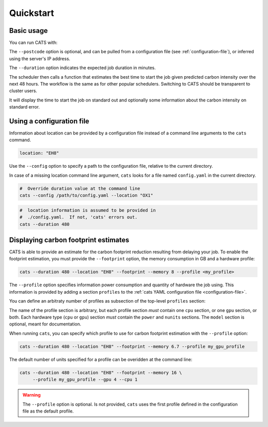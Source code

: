 .. _quickstart:

Quickstart
==========

Basic usage
-----------

You can run CATS with:

.. code-block:: console
   :caption: *A basic command to run CATS when a job duration and postcode
              are provided.*

   $ cats --duration 480 --location "EH8"

The ``--postcode`` option is optional, and can be pulled from a
configuration file (see :ref:`configuration-file`), or inferred using
the server's IP address.

The ``--duration`` option indicates the expected job duration in
minutes.

The scheduler then calls a function that estimates the best time to start
the job given predicted carbon intensity over the next 48 hours. The
workflow is the same as for other popular schedulers. Switching to CATS
should be transparent to cluster users.

It will display the time to start the job on standard out and optionally
some information about the carbon intensity on standard error.

.. _configuration-file:

Using a configuration file
--------------------------

Information about location can be provided by a configuration file
instead of a command line arguments to the ``cats`` command.

.. code-block:: yaml

   location: "EH8"

Use the ``--config`` option to specify a path to the configuration
file, relative to the current directory.

In case of a missing location command line argument, ``cats`` looks
for a file named ``config.yaml`` in the current directory.

.. code-block:: shell

   #  Override duration value at the command line
   cats --config /path/to/config.yaml --location "OX1"

.. code-block:: shell

   #  location information is assumed to be provided in
   #  ./config.yaml.  If not, 'cats' errors out.
   cats --duration 480


Displaying carbon footprint estimates
-------------------------------------

CATS is able to provide an estimate for the carbon footprint reduction
resulting from delaying your job. To enable the footprint estimation,
you must provide the ``--footprint`` option, the memory consumption in GB
and a hardware profile:

.. code-block:: shell

   cats --duration 480 --location "EH8" --footprint --memory 8 --profile <my_profile>

The ``--profile`` option specifies information power consumption and
quantity of hardware the job using. This information is provided by
adding a section ``profiles`` to the :ref:`cats YAML configuration
file <configuration-file>`.

You can define an arbitraty number of profiles as subsection of the
top-level ``profiles`` section:

.. code-block:: yaml
   :caption: *An example provision of machine information by YAML file
             to enable estimation of the carbon footprint reduction.*

   profiles:
     my_cpu_only_profile:
       cpu:
         model: "Xeon Gold 6142"
         power: 9.4 # in W, per core
         nunits: 2
     my_gpu_profile:
       gpu:
         model: "NVIDIA A100-SXM-80GB GPUs"
         power: 300
         nunits: 2
       cpu:
         model: "AMD EPYC 7763"
         power: 4.4
         nunits: 1

The name of the profile section is arbitrary, but each profile section
*must* contain one ``cpu`` section, or one ``gpu`` section, or both.
Each hardware type (``cpu`` or ``gpu``) section *must* contain the
``power`` and ``nunits`` sections. The ``model`` section is optional,
meant for documentation.

When running ``cats``, you can specify which profile to use for carbon
footprint estimation with the ``--profile`` option:

.. code-block:: shell

   cats --duration 480 --location "EH8" --footprint --memory 6.7 --profile my_gpu_profile

The default number of units specified for a profile can be overidden
at the command line:

.. code-block:: shell

   cats --duration 480 --location "EH8" --footprint --memory 16 \
        --profile my_gpu_profile --gpu 4 --cpu 1

.. warning::
   The ``--profile`` option is optional. Is not provided, ``cats`` uses the
   first profile defined in the configuration file as the default
   profile.
